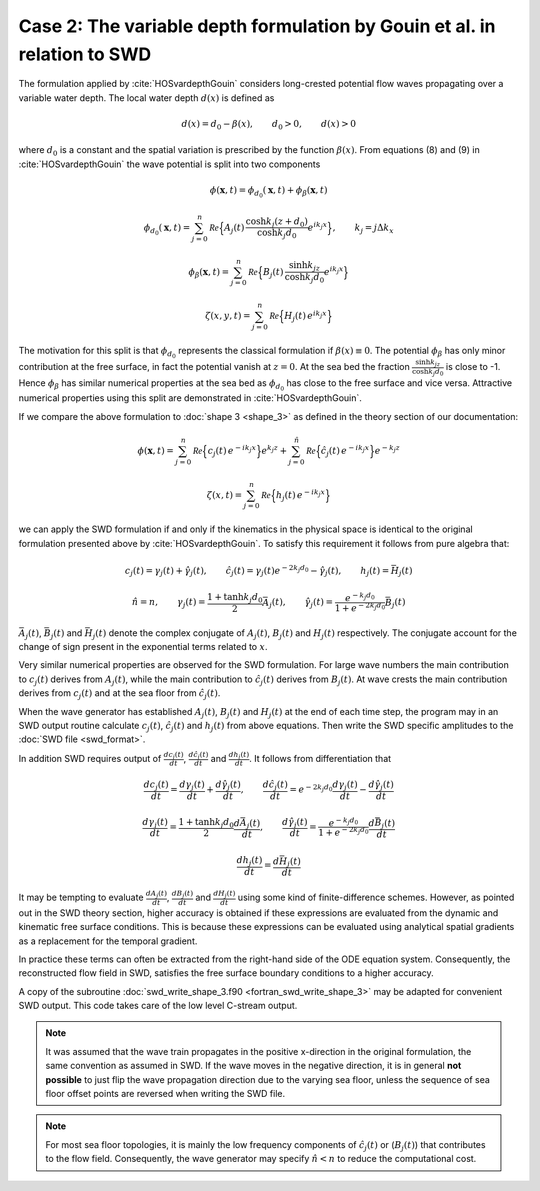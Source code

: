 ^^^^^^^^^^^^^^^^^^^^^^^^^^^^^^^^^^^^^^^^^^^^^^^^^^^^^^^^^^^^^^^^^^^^^^^^^
Case 2: The variable depth formulation by Gouin et al. in relation to SWD
^^^^^^^^^^^^^^^^^^^^^^^^^^^^^^^^^^^^^^^^^^^^^^^^^^^^^^^^^^^^^^^^^^^^^^^^^

The formulation applied by :cite:`HOSvardepthGouin`
considers long-crested potential flow waves propagating over a variable water depth.
The local water depth :math:`d(x)` is defined as

.. math::
   d(x) = d_0 - \beta(x), \qquad d_0 > 0, \qquad d(x) > 0

where :math:`d_0` is a constant and the spatial variation is prescribed by
the function :math:`\beta(x)`. From equations (8) and (9) in :cite:`HOSvardepthGouin`
the wave potential is split into two components

.. math::
   \phi(\mathbf{x}, t) = \phi_{d_0}(\mathbf{x}, t) + \phi_{\beta}(\mathbf{x}, t)

.. math::
   \phi_{d_0}(\mathbf{x}, t) = \sum_{j=0}^n \mathcal{Re}
     \Bigl\{A_j(t)\,  \frac{\cosh k_j(z+d_0)}{\cosh k_j d_0} e^{i k_j x} \Bigr\}, \qquad
      k_j = j \Delta k_x

.. math::
   \phi_{\beta}(\mathbf{x}, t) = \sum_{j=0}^n \mathcal{Re}
     \Bigl\{B_j(t)\,  \frac{\sinh k_jz}{\cosh k_j d_0} e^{i k_j x} \Bigr\}

.. math::
   \zeta(x, y, t)= \sum_{j=0}^n \mathcal{Re} \Bigl\{H_j(t)\, e^{i k_j x} \Bigr\}

The motivation for this split is that :math:`\phi_{d_0}` represents the classical formulation
if :math:`\beta(x)\equiv 0`. The potential :math:`\phi_{\beta}` has only minor contribution
at the free surface, in fact the potential vanish at :math:`z=0`. At the sea bed the fraction
:math:`\frac{\sinh k_jz}{\cosh k_j d_0}` is close to -1. Hence :math:`\phi_{\beta}` has similar
numerical properties at the sea bed as :math:`\phi_{d_0}` has close to the free surface and vice versa.
Attractive numerical properties using this split are demonstrated in :cite:`HOSvardepthGouin`.

If we compare the above formulation to :doc:`shape 3 <shape_3>` as defined in the theory section of our
documentation:

.. math::
   \phi(\mathbf{x}, t)= \sum_{j=0}^n \mathcal{Re} \Bigl\{c_j(t)\, e^{-i k_j x} \Bigr\} e^{k_j z} +
                  \sum_{j=0}^{\hat{n}} \mathcal{Re}\Bigl\{\hat{c}_j(t)\, e^{-i k_j x} \Bigr\} e^{-k_j z}

.. math::
   \zeta(x, t)= \sum_{j=0}^n \mathcal{Re} \Bigl\{h_j(t)\, e^{-i k_j x} \Bigr\}

we can apply the SWD formulation if and only if the kinematics in the physical space
is identical to the original formulation presented above by :cite:`HOSvardepthGouin`.
To satisfy this requirement it follows from pure algebra that:

.. math::
           c_j(t) = \gamma_j(t) + \hat{\gamma}_j(t), \qquad
           \hat{c}_j(t) = \gamma_j(t)e^{-2k_j d_0} - \hat{\gamma}_j(t), \qquad
           h_j(t) = \bar{H}_j(t)

.. math::
   \hat{n}=n, \qquad   \gamma_j(t) = \frac{1+\tanh k_j d_0}{2}\bar{A}_j(t), \qquad
      \hat{\gamma}_j(t) = \frac{e^{-k_j d_0}}{1 + e^{-2k_j d_0}}\bar{B}_j(t)

:math:`\bar{A}_j(t)`, :math:`\bar{B}_j(t)` and :math:`\bar{H}_j(t)` denote the
complex conjugate of :math:`A_j(t)`, :math:`B_j(t)` and :math:`H_j(t)` respectively.
The conjugate account for the change of sign present in the exponential terms related to :math:`x`.

Very similar numerical properties are observed for the SWD formulation. For large wave
numbers the main contribution to :math:`c_j(t)` derives from :math:`A_j(t)`, while the main
contribution to :math:`\hat{c}_j(t)` derives from :math:`B_j(t)`. At wave crests
the main contribution derives from :math:`c_j(t)` and at the sea floor from :math:`\hat{c}_j(t)`.

When the wave generator has established :math:`A_j(t)`, :math:`B_j(t)` and :math:`H_j(t)`
at the end of each time step, the program may in an SWD output routine calculate
:math:`c_j(t)`, :math:`\hat{c}_j(t)` and :math:`h_j(t)` from above equations.
Then write the SWD specific amplitudes to the :doc:`SWD file <swd_format>`.

In addition SWD requires output of :math:`\frac{dc_j(t)}{dt}`, :math:`\frac{d\hat{c}_j(t)}{dt}`
and :math:`\frac{dh_j(t)}{dt}`. It follows from differentiation that

.. math::
           \frac{dc_j(t)}{dt} = \frac{d\gamma_j(t)}{dt} + \frac{d\hat{\gamma}_j(t)}{dt}, \qquad
           \frac{d\hat{c}_j(t)}{dt} = e^{-2k_j d_0}\frac{d\gamma_j(t)}{dt} - \frac{d\hat{\gamma}_j(t)}{dt}

.. math::
           \frac{d\gamma_j(t)}{dt} = \frac{1+\tanh k_j d_0}{2}\frac{d\bar{A}_j(t)}{dt}, \qquad
           \frac{d\hat{\gamma}_j(t)}{dt} = \frac{e^{-k_j d_0}}{1 + e^{-2k_j d_0}}\frac{d\bar{B}_j(t)}{dt}

.. math::
           \frac{dh_j(t)}{dt} = \frac{d\bar{H}_j(t)}{dt}

It may be tempting to evaluate :math:`\frac{dA_j(t)}{dt}`, :math:`\frac{dB_j(t)}{dt}` and
:math:`\frac{dH_j(t)}{dt}` using some kind
of finite-difference schemes. However, as pointed
out in the SWD theory section, higher accuracy is obtained if these expressions are evaluated
from the dynamic and kinematic free surface conditions. This is because these expressions
can be evaluated using analytical spatial gradients as a replacement for the temporal gradient.

In practice these terms can often be extracted
from the right-hand side of the ODE equation system. Consequently, the reconstructed flow
field in SWD, satisfies the free surface boundary conditions to a higher accuracy.

A copy of the subroutine :doc:`swd_write_shape_3.f90 <fortran_swd_write_shape_3>`
may be adapted for convenient SWD output. This code takes care of the low level C-stream output.

.. note::
  It was assumed that the wave train propagates in the positive x-direction
  in the original formulation, the same convention as assumed in SWD.
  If the wave moves in the negative direction, it is in general **not possible**
  to just flip the wave propagation direction due to the varying sea floor, unless
  the sequence of sea floor offset points are reversed when writing the SWD file.

.. note::
  For most sea floor topologies, it is mainly the low frequency components of :math:`\hat{c}_j(t)`
  or (:math:`B_j(t)`) that contributes to the flow field. Consequently, the wave generator
  may specify :math:`\hat{n}<n` to reduce the computational cost.

.. bibliography:: swd_references.bib
   :filter: docname in docnames

